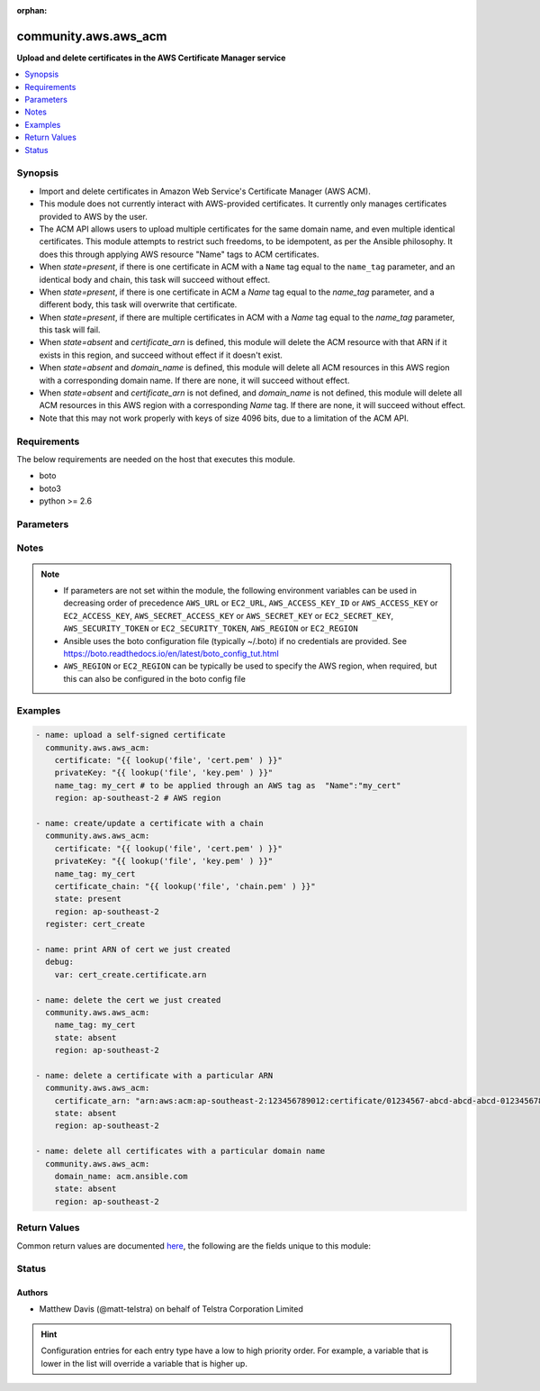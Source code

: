 :orphan:

.. _community.aws.aws_acm_module:


*********************
community.aws.aws_acm
*********************

**Upload and delete certificates in the AWS Certificate Manager service**



.. contents::
   :local:
   :depth: 1


Synopsis
--------
- Import and delete certificates in Amazon Web Service's Certificate Manager (AWS ACM).
- This module does not currently interact with AWS-provided certificates. It currently only manages certificates provided to AWS by the user.

- The ACM API allows users to upload multiple certificates for the same domain name, and even multiple identical certificates. This module attempts to restrict such freedoms, to be idempotent, as per the Ansible philosophy. It does this through applying AWS resource "Name" tags to ACM certificates.
- When *state=present*, if there is one certificate in ACM with a ``Name`` tag equal to the ``name_tag`` parameter, and an identical body and chain, this task will succeed without effect.

- When *state=present*, if there is one certificate in ACM a *Name* tag equal to the *name_tag* parameter, and a different body, this task will overwrite that certificate.

- When *state=present*, if there are multiple certificates in ACM with a *Name* tag equal to the *name_tag* parameter, this task will fail.

- When *state=absent* and *certificate_arn* is defined, this module will delete the ACM resource with that ARN if it exists in this region, and succeed without effect if it doesn't exist.

- When *state=absent* and *domain_name* is defined, this module will delete all ACM resources in this AWS region with a corresponding domain name. If there are none, it will succeed without effect.

- When *state=absent* and *certificate_arn* is not defined, and *domain_name* is not defined, this module will delete all ACM resources in this AWS region with a corresponding *Name* tag. If there are none, it will succeed without effect.

- Note that this may not work properly with keys of size 4096 bits, due to a limitation of the ACM API.



Requirements
------------
The below requirements are needed on the host that executes this module.

- boto
- boto3
- python >= 2.6


Parameters
----------

.. raw:: html

    <table  border=0 cellpadding=0 class="documentation-table">
        <tr>
            <th colspan="1">Parameter</th>
            <th>Choices/<font color="blue">Defaults</font></th>
                        <th width="100%">Comments</th>
        </tr>
                    <tr>
                                                                <td colspan="1">
                    <div class="ansibleOptionAnchor" id="parameter-"></div>
                    <b>aws_access_key</b>
                    <a class="ansibleOptionLink" href="#parameter-" title="Permalink to this option"></a>
                    <div style="font-size: small">
                        <span style="color: purple">string</span>
                                                                    </div>
                                    </td>
                                <td>
                                                                                                                                                            </td>
                                                                <td>
                                            <div>AWS access key. If not set then the value of the AWS_ACCESS_KEY_ID, AWS_ACCESS_KEY or EC2_ACCESS_KEY environment variable is used.</div>
                                                                <div style="font-size: small; color: darkgreen"><br/>aliases: ec2_access_key, access_key</div>
                                    </td>
            </tr>
                                <tr>
                                                                <td colspan="1">
                    <div class="ansibleOptionAnchor" id="parameter-"></div>
                    <b>aws_config</b>
                    <a class="ansibleOptionLink" href="#parameter-" title="Permalink to this option"></a>
                    <div style="font-size: small">
                        <span style="color: purple">dictionary</span>
                                                                    </div>
                                    </td>
                                <td>
                                                                                                                                                            </td>
                                                                <td>
                                            <div>A dictionary to modify the botocore configuration.</div>
                                            <div>Parameters can be found at <a href='https://botocore.amazonaws.com/v1/documentation/api/latest/reference/config.html#botocore.config.Config'>https://botocore.amazonaws.com/v1/documentation/api/latest/reference/config.html#botocore.config.Config</a>.</div>
                                            <div>Only the &#x27;user_agent&#x27; key is used for boto modules. See <a href='http://boto.cloudhackers.com/en/latest/boto_config_tut.html#boto'>http://boto.cloudhackers.com/en/latest/boto_config_tut.html#boto</a> for more boto configuration.</div>
                                                        </td>
            </tr>
                                <tr>
                                                                <td colspan="1">
                    <div class="ansibleOptionAnchor" id="parameter-"></div>
                    <b>aws_secret_key</b>
                    <a class="ansibleOptionLink" href="#parameter-" title="Permalink to this option"></a>
                    <div style="font-size: small">
                        <span style="color: purple">string</span>
                                                                    </div>
                                    </td>
                                <td>
                                                                                                                                                            </td>
                                                                <td>
                                            <div>AWS secret key. If not set then the value of the AWS_SECRET_ACCESS_KEY, AWS_SECRET_KEY, or EC2_SECRET_KEY environment variable is used.</div>
                                                                <div style="font-size: small; color: darkgreen"><br/>aliases: ec2_secret_key, secret_key</div>
                                    </td>
            </tr>
                                <tr>
                                                                <td colspan="1">
                    <div class="ansibleOptionAnchor" id="parameter-"></div>
                    <b>certificate</b>
                    <a class="ansibleOptionLink" href="#parameter-" title="Permalink to this option"></a>
                    <div style="font-size: small">
                        <span style="color: purple">string</span>
                                                                    </div>
                                    </td>
                                <td>
                                                                                                                                                            </td>
                                                                <td>
                                            <div>The body of the PEM encoded public certificate.</div>
                                            <div>Required when <em>state</em> is not <code>absent</code>.</div>
                                            <div>If your certificate is in a file, use <code>lookup(&#x27;file&#x27;, &#x27;path/to/cert.pem&#x27;</code>).</div>
                                                        </td>
            </tr>
                                <tr>
                                                                <td colspan="1">
                    <div class="ansibleOptionAnchor" id="parameter-"></div>
                    <b>certificate_arn</b>
                    <a class="ansibleOptionLink" href="#parameter-" title="Permalink to this option"></a>
                    <div style="font-size: small">
                        <span style="color: purple">string</span>
                                                                    </div>
                                    </td>
                                <td>
                                                                                                                                                            </td>
                                                                <td>
                                            <div>The ARN of a certificate in ACM to delete</div>
                                            <div>Ignored when <em>state=present</em>.</div>
                                            <div>If <em>state=absent</em>, you must provide one of <em>certificate_arn</em>, <em>domain_name</em> or <em>name_tag</em>.</div>
                                            <div>If <em>state=absent</em> and no resource exists with this ARN in this region, the task will succeed with no effect.</div>
                                            <div>If <em>state=absent</em> and the corresponding resource exists in a different region, this task may report success without deleting that resource.</div>
                                                                <div style="font-size: small; color: darkgreen"><br/>aliases: arn</div>
                                    </td>
            </tr>
                                <tr>
                                                                <td colspan="1">
                    <div class="ansibleOptionAnchor" id="parameter-"></div>
                    <b>certificate_chain</b>
                    <a class="ansibleOptionLink" href="#parameter-" title="Permalink to this option"></a>
                    <div style="font-size: small">
                        <span style="color: purple">string</span>
                                                                    </div>
                                    </td>
                                <td>
                                                                                                                                                            </td>
                                                                <td>
                                            <div>The body of the PEM encoded chain for your certificate.</div>
                                            <div>If your certificate chain is in a file, use <code>lookup(&#x27;file&#x27;, &#x27;path/to/chain.pem&#x27;</code>).</div>
                                            <div>Ignored when <em>state=absent</em></div>
                                                        </td>
            </tr>
                                <tr>
                                                                <td colspan="1">
                    <div class="ansibleOptionAnchor" id="parameter-"></div>
                    <b>debug_botocore_endpoint_logs</b>
                    <a class="ansibleOptionLink" href="#parameter-" title="Permalink to this option"></a>
                    <div style="font-size: small">
                        <span style="color: purple">boolean</span>
                                                                    </div>
                                    </td>
                                <td>
                                                                                                                                                                        <ul style="margin: 0; padding: 0"><b>Choices:</b>
                                                                                                                                                                <li><div style="color: blue"><b>no</b>&nbsp;&larr;</div></li>
                                                                                                                                                                                                <li>yes</li>
                                                                                    </ul>
                                                                            </td>
                                                                <td>
                                            <div>Use a botocore.endpoint logger to parse the unique (rather than total) &quot;resource:action&quot; API calls made during a task, outputing the set to the resource_actions key in the task results. Use the aws_resource_action callback to output to total list made during a playbook. The ANSIBLE_DEBUG_BOTOCORE_LOGS environment variable may also be used.</div>
                                                        </td>
            </tr>
                                <tr>
                                                                <td colspan="1">
                    <div class="ansibleOptionAnchor" id="parameter-"></div>
                    <b>domain_name</b>
                    <a class="ansibleOptionLink" href="#parameter-" title="Permalink to this option"></a>
                    <div style="font-size: small">
                        <span style="color: purple">string</span>
                                                                    </div>
                                    </td>
                                <td>
                                                                                                                                                            </td>
                                                                <td>
                                            <div>The domain name of the certificate.</div>
                                            <div>If <em>state=absent</em> and <em>domain_name</em> is specified, this task will delete all ACM certificates with this domain.</div>
                                            <div>Exactly one of <em>domain_name</em>, <em>name_tag</em>  and <em>certificate_arn</em> must be provided.</div>
                                            <div>If <em>state=present</em> this must not be specified. (Since the domain name is encoded within the public certificate&#x27;s body.)</div>
                                                                <div style="font-size: small; color: darkgreen"><br/>aliases: domain</div>
                                    </td>
            </tr>
                                <tr>
                                                                <td colspan="1">
                    <div class="ansibleOptionAnchor" id="parameter-"></div>
                    <b>ec2_url</b>
                    <a class="ansibleOptionLink" href="#parameter-" title="Permalink to this option"></a>
                    <div style="font-size: small">
                        <span style="color: purple">string</span>
                                                                    </div>
                                    </td>
                                <td>
                                                                                                                                                            </td>
                                                                <td>
                                            <div>Url to use to connect to EC2 or your Eucalyptus cloud (by default the module will use EC2 endpoints). Ignored for modules where region is required. Must be specified for all other modules if region is not used. If not set then the value of the EC2_URL environment variable, if any, is used.</div>
                                                        </td>
            </tr>
                                <tr>
                                                                <td colspan="1">
                    <div class="ansibleOptionAnchor" id="parameter-"></div>
                    <b>name_tag</b>
                    <a class="ansibleOptionLink" href="#parameter-" title="Permalink to this option"></a>
                    <div style="font-size: small">
                        <span style="color: purple">string</span>
                                                                    </div>
                                    </td>
                                <td>
                                                                                                                                                            </td>
                                                                <td>
                                            <div>The unique identifier for tagging resources using AWS tags, with key <em>Name</em>.</div>
                                            <div>This can be any set of characters accepted by AWS for tag values.</div>
                                            <div>This is to ensure Ansible can treat certificates idempotently, even though the ACM API allows duplicate certificates.</div>
                                            <div>If <em>state=preset</em>, this must be specified.</div>
                                            <div>If <em>state=absent</em>, you must provide exactly one of <em>certificate_arn</em>, <em>domain_name</em> or <em>name_tag</em>.</div>
                                                                <div style="font-size: small; color: darkgreen"><br/>aliases: name</div>
                                    </td>
            </tr>
                                <tr>
                                                                <td colspan="1">
                    <div class="ansibleOptionAnchor" id="parameter-"></div>
                    <b>private_key</b>
                    <a class="ansibleOptionLink" href="#parameter-" title="Permalink to this option"></a>
                    <div style="font-size: small">
                        <span style="color: purple">string</span>
                                                                    </div>
                                    </td>
                                <td>
                                                                                                                                                            </td>
                                                                <td>
                                            <div>The body of the PEM encoded private key.</div>
                                            <div>Required when <em>state=present</em>.</div>
                                            <div>Ignored when <em>state=absent</em>.</div>
                                            <div>If your private key is in a file, use <code>lookup(&#x27;file&#x27;, &#x27;path/to/key.pem&#x27;</code>).</div>
                                                        </td>
            </tr>
                                <tr>
                                                                <td colspan="1">
                    <div class="ansibleOptionAnchor" id="parameter-"></div>
                    <b>profile</b>
                    <a class="ansibleOptionLink" href="#parameter-" title="Permalink to this option"></a>
                    <div style="font-size: small">
                        <span style="color: purple">string</span>
                                                                    </div>
                                    </td>
                                <td>
                                                                                                                                                            </td>
                                                                <td>
                                            <div>Uses a boto profile. Only works with boto &gt;= 2.24.0.</div>
                                                        </td>
            </tr>
                                <tr>
                                                                <td colspan="1">
                    <div class="ansibleOptionAnchor" id="parameter-"></div>
                    <b>region</b>
                    <a class="ansibleOptionLink" href="#parameter-" title="Permalink to this option"></a>
                    <div style="font-size: small">
                        <span style="color: purple">string</span>
                                                                    </div>
                                    </td>
                                <td>
                                                                                                                                                            </td>
                                                                <td>
                                            <div>The AWS region to use. If not specified then the value of the AWS_REGION or EC2_REGION environment variable, if any, is used. See <a href='http://docs.aws.amazon.com/general/latest/gr/rande.html#ec2_region'>http://docs.aws.amazon.com/general/latest/gr/rande.html#ec2_region</a></div>
                                                                <div style="font-size: small; color: darkgreen"><br/>aliases: aws_region, ec2_region</div>
                                    </td>
            </tr>
                                <tr>
                                                                <td colspan="1">
                    <div class="ansibleOptionAnchor" id="parameter-"></div>
                    <b>security_token</b>
                    <a class="ansibleOptionLink" href="#parameter-" title="Permalink to this option"></a>
                    <div style="font-size: small">
                        <span style="color: purple">string</span>
                                                                    </div>
                                    </td>
                                <td>
                                                                                                                                                            </td>
                                                                <td>
                                            <div>AWS STS security token. If not set then the value of the AWS_SECURITY_TOKEN or EC2_SECURITY_TOKEN environment variable is used.</div>
                                                                <div style="font-size: small; color: darkgreen"><br/>aliases: access_token</div>
                                    </td>
            </tr>
                                <tr>
                                                                <td colspan="1">
                    <div class="ansibleOptionAnchor" id="parameter-"></div>
                    <b>state</b>
                    <a class="ansibleOptionLink" href="#parameter-" title="Permalink to this option"></a>
                    <div style="font-size: small">
                        <span style="color: purple">string</span>
                                                                    </div>
                                    </td>
                                <td>
                                                                                                                            <ul style="margin: 0; padding: 0"><b>Choices:</b>
                                                                                                                                                                <li><div style="color: blue"><b>present</b>&nbsp;&larr;</div></li>
                                                                                                                                                                                                <li>absent</li>
                                                                                    </ul>
                                                                            </td>
                                                                <td>
                                            <div>If <em>state=present</em>, the specified public certificate and private key will be uploaded, with <em>Name</em> tag equal to <em>name_tag</em>.</div>
                                            <div>If <em>state=absent</em>, any certificates in this region with a corresponding <em>domain_name</em>, <em>name_tag</em> or <em>certificate_arn</em> will be deleted.</div>
                                                        </td>
            </tr>
                                <tr>
                                                                <td colspan="1">
                    <div class="ansibleOptionAnchor" id="parameter-"></div>
                    <b>validate_certs</b>
                    <a class="ansibleOptionLink" href="#parameter-" title="Permalink to this option"></a>
                    <div style="font-size: small">
                        <span style="color: purple">boolean</span>
                                                                    </div>
                                    </td>
                                <td>
                                                                                                                                                                                                                    <ul style="margin: 0; padding: 0"><b>Choices:</b>
                                                                                                                                                                <li>no</li>
                                                                                                                                                                                                <li><div style="color: blue"><b>yes</b>&nbsp;&larr;</div></li>
                                                                                    </ul>
                                                                            </td>
                                                                <td>
                                            <div>When set to &quot;no&quot;, SSL certificates will not be validated for boto versions &gt;= 2.6.0.</div>
                                                        </td>
            </tr>
                        </table>
    <br/>


Notes
-----

.. note::
   - If parameters are not set within the module, the following environment variables can be used in decreasing order of precedence ``AWS_URL`` or ``EC2_URL``, ``AWS_ACCESS_KEY_ID`` or ``AWS_ACCESS_KEY`` or ``EC2_ACCESS_KEY``, ``AWS_SECRET_ACCESS_KEY`` or ``AWS_SECRET_KEY`` or ``EC2_SECRET_KEY``, ``AWS_SECURITY_TOKEN`` or ``EC2_SECURITY_TOKEN``, ``AWS_REGION`` or ``EC2_REGION``
   - Ansible uses the boto configuration file (typically ~/.boto) if no credentials are provided. See https://boto.readthedocs.io/en/latest/boto_config_tut.html
   - ``AWS_REGION`` or ``EC2_REGION`` can be typically be used to specify the AWS region, when required, but this can also be configured in the boto config file



Examples
--------

.. code-block:: yaml+jinja

    

    - name: upload a self-signed certificate
      community.aws.aws_acm:
        certificate: "{{ lookup('file', 'cert.pem' ) }}"
        privateKey: "{{ lookup('file', 'key.pem' ) }}"
        name_tag: my_cert # to be applied through an AWS tag as  "Name":"my_cert"
        region: ap-southeast-2 # AWS region

    - name: create/update a certificate with a chain
      community.aws.aws_acm:
        certificate: "{{ lookup('file', 'cert.pem' ) }}"
        privateKey: "{{ lookup('file', 'key.pem' ) }}"
        name_tag: my_cert
        certificate_chain: "{{ lookup('file', 'chain.pem' ) }}"
        state: present
        region: ap-southeast-2
      register: cert_create

    - name: print ARN of cert we just created
      debug:
        var: cert_create.certificate.arn

    - name: delete the cert we just created
      community.aws.aws_acm:
        name_tag: my_cert
        state: absent
        region: ap-southeast-2

    - name: delete a certificate with a particular ARN
      community.aws.aws_acm:
        certificate_arn: "arn:aws:acm:ap-southeast-2:123456789012:certificate/01234567-abcd-abcd-abcd-012345678901"
        state: absent
        region: ap-southeast-2

    - name: delete all certificates with a particular domain name
      community.aws.aws_acm:
        domain_name: acm.ansible.com
        state: absent
        region: ap-southeast-2





Return Values
-------------
Common return values are documented `here <https://docs.ansible.com/ansible/latest/reference_appendices/common_return_values.html#common-return-values>`_, the following are the fields unique to this module:

.. raw:: html

    <table border=0 cellpadding=0 class="documentation-table">
        <tr>
            <th colspan="2">Key</th>
            <th>Returned</th>
            <th width="100%">Description</th>
        </tr>
                    <tr>
                                <td colspan="2">
                    <div class="ansibleOptionAnchor" id="return-"></div>
                    <b>arns</b>
                    <a class="ansibleOptionLink" href="#return-" title="Permalink to this return value"></a>
                    <div style="font-size: small">
                      <span style="color: purple">list</span>
                       / <span style="color: purple">elements=string</span>                    </div>
                                    </td>
                <td>when <em>state=absent</em></td>
                <td>
                                                                        <div>A list of the ARNs of the certificates in ACM which were deleted</div>
                                                                <br/>
                                            <div style="font-size: smaller"><b>Sample:</b></div>
                                                <div style="font-size: smaller; color: blue; word-wrap: break-word; word-break: break-all;">[&#x27;arn:aws:acm:ap-southeast-2:123456789012:certificate/01234567-abcd-abcd-abcd-012345678901&#x27;]</div>
                                    </td>
            </tr>
                                <tr>
                                <td colspan="2">
                    <div class="ansibleOptionAnchor" id="return-"></div>
                    <b>certificate</b>
                    <a class="ansibleOptionLink" href="#return-" title="Permalink to this return value"></a>
                    <div style="font-size: small">
                      <span style="color: purple">complex</span>
                                          </div>
                                    </td>
                <td>when <em>state=present</em></td>
                <td>
                                                                        <div>Information about the certificate which was uploaded</div>
                                                                <br/>
                                    </td>
            </tr>
                                                            <tr>
                                    <td class="elbow-placeholder">&nbsp;</td>
                                <td colspan="1">
                    <div class="ansibleOptionAnchor" id="return-"></div>
                    <b>arn</b>
                    <a class="ansibleOptionLink" href="#return-" title="Permalink to this return value"></a>
                    <div style="font-size: small">
                      <span style="color: purple">string</span>
                                          </div>
                                    </td>
                <td>when <em>state=present</em></td>
                <td>
                                                                        <div>The ARN of the certificate in ACM</div>
                                                                <br/>
                                            <div style="font-size: smaller"><b>Sample:</b></div>
                                                <div style="font-size: smaller; color: blue; word-wrap: break-word; word-break: break-all;">arn:aws:acm:ap-southeast-2:123456789012:certificate/01234567-abcd-abcd-abcd-012345678901</div>
                                    </td>
            </tr>
                                <tr>
                                    <td class="elbow-placeholder">&nbsp;</td>
                                <td colspan="1">
                    <div class="ansibleOptionAnchor" id="return-"></div>
                    <b>domain_name</b>
                    <a class="ansibleOptionLink" href="#return-" title="Permalink to this return value"></a>
                    <div style="font-size: small">
                      <span style="color: purple">string</span>
                                          </div>
                                    </td>
                <td>when <em>state=present</em></td>
                <td>
                                                                        <div>The domain name encoded within the public certificate</div>
                                                                <br/>
                                            <div style="font-size: smaller"><b>Sample:</b></div>
                                                <div style="font-size: smaller; color: blue; word-wrap: break-word; word-break: break-all;">acm.ansible.com</div>
                                    </td>
            </tr>
                    
                                        </table>
    <br/><br/>


Status
------


Authors
~~~~~~~

- Matthew Davis (@matt-telstra) on behalf of Telstra Corporation Limited


.. hint::
    Configuration entries for each entry type have a low to high priority order. For example, a variable that is lower in the list will override a variable that is higher up.
